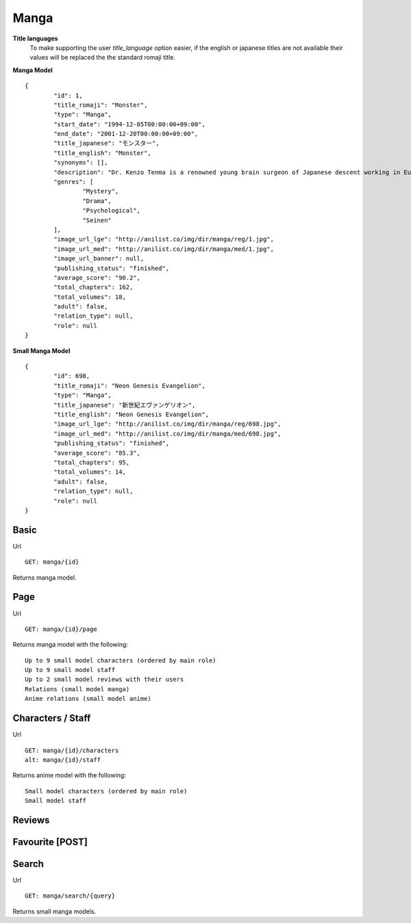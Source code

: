Manga
==================================

**Title languages**
	To make supporting the user *title_language* option easier, if the english or japanese titles are not available their values will be replaced the the standard romaji title.

**Manga Model**
::
	{
		"id": 1,
		"title_romaji": "Monster",
		"type": "Manga",
		"start_date": "1994-12-05T00:00:00+09:00",
		"end_date": "2001-12-20T00:00:00+09:00",
		"title_japanese": "モンスター",
		"title_english": "Monster",
		"synonyms": [],
		"description": "Dr. Kenzo Tenma is a renowned young brain surgeon of Japanese descent working in Europe. Highly lauded by his peers as one of the great young minds that will revolutionize the field, he is blessed with a beautiful fianc&eacute; and is on the cusp of a high promotion in the hospital he works at. However, all of that is about to change with one critical decision that Dr. Tenma faces one night &ndash; whether to save the life of a young child or that of the town's mayor. Despite being pressured by his superiors to perform surgery on the mayor, his morals force him to perform the surgery on the young child, saving his life and forfeiting the mayor&rsquo;s. All of a sudden, Dr. Tenma&rsquo;s world is turned upside down by his decision leading to the loss of everything he previously had. A doctor is taught to believe that all life is equal; however, when a series of murders occur in the vicinity of Dr. Tenma, all of the evidence pointing to the young child who he saved, Tenma&rsquo;s beliefs are shaken.<br>\nNaoki Urasawa&rsquo;s Monster is a tale full of mystery, suspense and intrigue as Dr. Tenma journeys to find out the true identity of the young child. In turn, the fate of the world may depend on it.<br>\n[Written by MAL Rewrite]",
		"genres": [
			"Mystery",
			"Drama",
			"Psychological",
			"Seinen"
		],
		"image_url_lge": "http://anilist.co/img/dir/manga/reg/1.jpg",
		"image_url_med": "http://anilist.co/img/dir/manga/med/1.jpg",
		"image_url_banner": null,
		"publishing_status": "finished",
		"average_score": "90.2",
		"total_chapters": 162,
		"total_volumes": 18,
		"adult": false,
		"relation_type": null,
		"role": null
	}

**Small Manga Model**
::
	{
		"id": 698,
		"title_romaji": "Neon Genesis Evangelion",
		"type": "Manga",
		"title_japanese": "新世紀エヴァンゲリオン",
		"title_english": "Neon Genesis Evangelion",
		"image_url_lge": "http://anilist.co/img/dir/manga/reg/698.jpg",
		"image_url_med": "http://anilist.co/img/dir/manga/med/698.jpg",
		"publishing_status": "finished",
		"average_score": "85.3",
		"total_chapters": 95,
		"total_volumes": 14,
		"adult": false,
		"relation_type": null,
		"role": null
	}

==================================
Basic
==================================

Url
::
  GET: manga/{id}

Returns manga model.

==================================
Page
==================================

Url
::
  GET: manga/{id}/page

Returns manga model with the following:
::
	Up to 9 small model characters (ordered by main role)
	Up to 9 small model staff
	Up to 2 small model reviews with their users
	Relations (small model manga)
	Anime relations (small model anime)

==================================
Characters / Staff
==================================

Url
::
  GET: manga/{id}/characters
  alt: manga/{id}/staff

Returns anime model with the following:
::
	Small model characters (ordered by main role)
	Small model staff

==================================
Reviews
==================================

==================================
Favourite [POST]
==================================

==================================
Search
==================================
Url
::
  GET: manga/search/{query}

Returns small manga models.